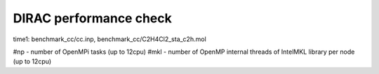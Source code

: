 =======================
DIRAC performance check
=======================

time1: benchmark_cc/cc.inp, benchmark_cc/C2H4Cl2_sta_c2h.mol

#np - number of OpenMPi tasks (up to 12cpu)
#mkl - number of OpenMP internal threads of IntelMKL library per node (up to 12cpu)
